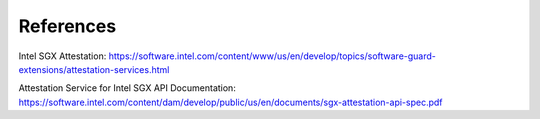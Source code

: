References
==========

Intel SGX Attestation: https://software.intel.com/content/www/us/en/develop/topics/software-guard-extensions/attestation-services.html

Attestation Service for Intel SGX API Documentation: https://software.intel.com/content/dam/develop/public/us/en/documents/sgx-attestation-api-spec.pdf

